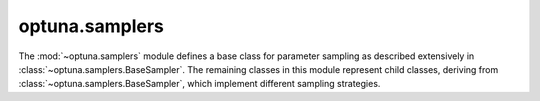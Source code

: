 .. module:: optuna.samplers

optuna.samplers
===============

The :mod:`~optuna.samplers` module defines a base class for parameter sampling as described extensively in :class:`~optuna.samplers.BaseSampler`. The remaining classes in this module represent child classes, deriving from :class:`~optuna.samplers.BaseSampler`, which implement different sampling strategies.

.. autosummary::
   :toctree: generated/
   :nosignatures:

   optuna.samplers.BaseSampler
   optuna.samplers.GridSampler
   optuna.samplers.RandomSampler
   optuna.samplers.TPESampler
   optuna.samplers.CmaEsSampler
   optuna.samplers.PartialFixedSampler
   optuna.samplers.NSGAIISampler
   optuna.samplers.IntersectionSearchSpace
   optuna.samplers.intersection_search_space
